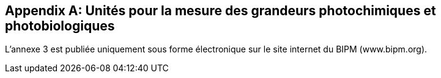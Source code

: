 [[appendix3]]
[appendix]
== Unités pour la mesure des grandeurs photochimiques et photobiologiques (((grandeurs,photobiologiques)))(((grandeurs,photochimiques)))

L’annexe 3 est publiée uniquement sous forme électronique sur le site internet du BIPM
(www.bipm.org).